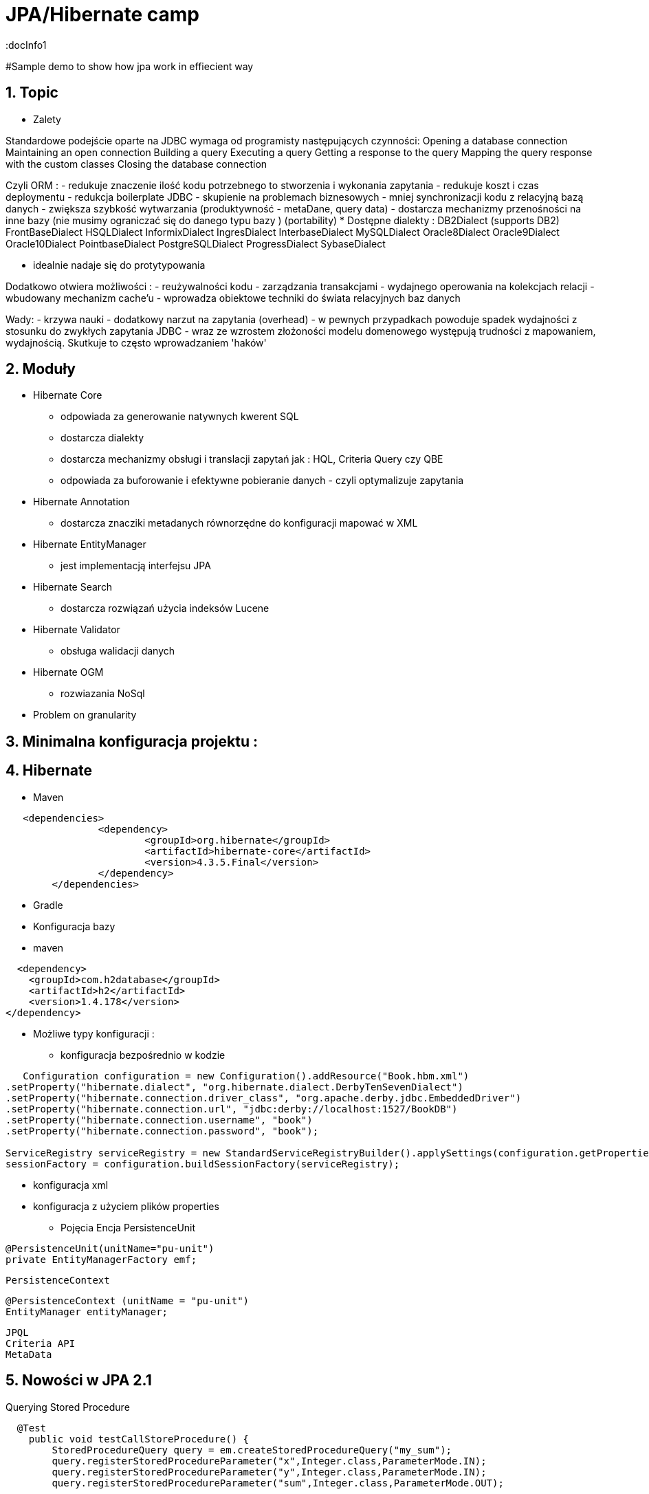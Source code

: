 = JPA/Hibernate camp
:docInfo1
:numbered:
:icons: font
:pagenums:
:imagesdir: images
:source-highlighter: coderay

:image-link: https://pbs.twimg.com/profile_images/425289501980639233/tUWf7KiC.jpeg

ifndef::sourcedir[:sourcedir: ./src/main/java/]

#Sample demo to show how jpa work in effiecient way


== Topic

* Zalety

Standardowe podejście oparte na JDBC wymaga od programisty następujących czynności: 
 Opening a database connection
 Maintaining an open connection
 Building a query
 Executing a query
 Getting a response to the query
 Mapping the query response with the custom classes
 Closing the database connection

Czyli ORM : 
 - redukuje znaczenie ilość kodu potrzebnego to stworzenia i wykonania zapytania 
 - redukuje koszt i czas deploymentu
 - redukcja boilerplate JDBC 
 - skupienie na problemach biznesowych 
 - mniej synchronizacji kodu z relacyjną bazą danych
 - zwiększa szybkość wytwarzania (produktywność - metaDane, query data)
 - dostarcza mechanizmy przenośności na inne bazy (nie musimy ograniczać się do danego typu bazy )  (portability)
   * Dostępne dialekty : 
	 DB2Dialect (supports DB2)
	 FrontBaseDialect
	 HSQLDialect
	 InformixDialect
	 IngresDialect
	 InterbaseDialect
	 MySQLDialect
	 Oracle8Dialect
	 Oracle9Dialect
	 Oracle10Dialect
	 PointbaseDialect
	 PostgreSQLDialect
	 ProgressDialect
	 SybaseDialect 
   
 
 - idealnie nadaje się do protytypowania  
 
Dodatkowo otwiera możliwości : 
 - reużywalności kodu
 - zarządzania transakcjami
 - wydajnego operowania na kolekcjach relacji
 - wbudowany mechanizm cache'u
 - wprowadza obiektowe techniki do świata relacyjnych baz danych

Wady: 
- krzywa nauki 
- dodatkowy narzut na zapytania (overhead)
- w pewnych przypadkach powoduje spadek wydajności z stosunku do zwykłych zapytania JDBC
- wraz ze wzrostem złożoności modelu domenowego występują trudności z mapowaniem, wydajnością. Skutkuje to często wprowadzaniem 'haków' 
 

== Moduły
* Hibernate Core 
 - odpowiada za generowanie natywnych kwerent SQL
 - dostarcza dialekty 
 - dostarcza mechanizmy obsługi i translacji zapytań jak : HQL, Criteria Query czy QBE
 - odpowiada za buforowanie i efektywne pobieranie danych - czyli optymalizuje zapytania 
* Hibernate Annotation
 - dostarcza znacziki metadanych równorzędne do konfiguracji mapować w XML
* Hibernate EntityManager
 - jest implementacją interfejsu JPA
* Hibernate Search
 - dostarcza rozwiązań użycia indeksów Lucene
* Hibernate Validator
 - obsługa walidacji danych
* Hibernate OGM
 - rozwiazania NoSql
   

* Problem on granularity

== Minimalna konfiguracja projektu :

== Hibernate
* Maven
[source,xml]
-----
   <dependencies>
		<dependency>
			<groupId>org.hibernate</groupId>
			<artifactId>hibernate-core</artifactId>
			<version>4.3.5.Final</version>
		</dependency>
	</dependencies>
-----
 
* Gradle
 
 * Konfiguracja bazy 
 * maven
[source,xml]
----
  <dependency>
    <groupId>com.h2database</groupId>
    <artifactId>h2</artifactId>
    <version>1.4.178</version>
</dependency>
----
* Możliwe typy konfiguracji : 
  - konfiguracja bezpośrednio w kodzie
[source,java]
----
   Configuration configuration = new Configuration().addResource("Book.hbm.xml")
.setProperty("hibernate.dialect", "org.hibernate.dialect.DerbyTenSevenDialect")
.setProperty("hibernate.connection.driver_class", "org.apache.derby.jdbc.EmbeddedDriver")
.setProperty("hibernate.connection.url", "jdbc:derby://localhost:1527/BookDB")
.setProperty("hibernate.connection.username", "book")
.setProperty("hibernate.connection.password", "book");
 
ServiceRegistry serviceRegistry = new StandardServiceRegistryBuilder().applySettings(configuration.getProperties()).build();
sessionFactory = configuration.buildSessionFactory(serviceRegistry);
----
  - konfiguracja xml 
  - konfiguracja z użyciem plików properties
  
 
* Pojęcia
  Encja
  PersistenceUnit
[source,java]
----
@PersistenceUnit(unitName="pu-unit")
private EntityManagerFactory emf;
----
  PersistenceContext
[source,java]
----
@PersistenceContext (unitName = "pu-unit")
EntityManager entityManager;
----  
  JPQL
  Criteria API
  MetaData 


== Nowości w JPA 2.1
Querying Stored Procedure
[source,java]
----
  @Test
    public void testCallStoreProcedure() {       
        StoredProcedureQuery query = em.createStoredProcedureQuery("my_sum");
        query.registerStoredProcedureParameter("x",Integer.class,ParameterMode.IN);
        query.registerStoredProcedureParameter("y",Integer.class,ParameterMode.IN);
        query.registerStoredProcedureParameter("sum",Integer.class,ParameterMode.OUT);
        
        query.setParameter("x", 5);
        query.setParameter("y", 4);
        query.execute();
        Integer sum = (Integer) query.getOutputParameterValue("sum");
        assertEquals(sum, new Integer(9));
    }
----

Attribute Converter 
[source,java]
----
@Converter
public class PasswordConverter implements AttributeConverter<String, String> {
    @Override
    public String convertToDatabaseColumn(String arg0) {
        if(arg0!=null) {
            return Base64.getEncoder().encodeToString(arg0.getBytes());
        } else {
            return null;
        }
    }

    @Override
    public String convertToEntityAttribute(String arg0) {
        if(arg0!=null) {
            return new String(Base64.getDecoder().decode(arg0));
        } else {
            return null;
        }
    }
}
---- 
[source,java]
----
@Entity
public class Person {
    @Convert(converter=PasswordConverter.class)
    String password;
----
Constructor Result Mapping
 @ConstructorResult annotation is a handy addition to the already existing @SqlResultSetMapping and can be used to map the result of a query to a constructor call. 
[source,java]
----
@Entity
@NamedNativeQuery(name = "findWithTodoResultSetMapper", query = "SELECT id, description FROM TODO where description like ?1", resultSetMapping = "TodoResultSetMapper")
@SqlResultSetMapping(name = "TodoResultSetMapper", classes = @ConstructorResult(targetClass = org.hall.jpa.model.TodoPOJO.class, columns = {
		@ColumnResult(name = "id", type = Long.class),
		@ColumnResult(name = "description") }))
public class Todo {
	private Long id;
	private String summary;
	private String description;

	@Id
	@GeneratedValue(strategy = GenerationType.IDENTITY)
	
---- 

Programmatic Named Queries
addNamedQuery(String name, Query query) 
[source,java]
----
Query q = this.em.createQuery("SELECT a FROM Book b JOIN b.authors a WHERE b.title LIKE :title GROUP BY a");
this.em.getEntityManagerFactory().addNamedQuery("selectAuthorOfBook", q);

TypedQuery<Author> nq = this.em.createNamedQuery("selectAuthorOfBook", Author.class);
nq.setParameter("title", "%Java%");
List<Author> authors = nq.getResultList();

----

Named Entity Graph

Java 8 Date Time API
The Hibernate support for Java 8 Date Time API is provided in a separate module called hibernate-java8


* Connection pooling

Tworzenie  połączeń do bazy danych  jest kosztowne.
Hibernate dostarcza gotowe rozwiązanie do poolingu. Jednak rozwiązanie nie jest zalecane w produkcyjnym środowisku.
Zalecane w środowiskach produkcyjnych jest wykorzystanie zewnętrzych poll poprzez odwołania z JNDI lub konfigurowane zewnętrznie poprzez classpath czy odpowienie pliki properties.

Przykład zewnętrznej puli połączeń c3p0: 

[source,xml]
----
<dependencies>
   <dependency>
       <groupId>org.hibernate</groupId>
       <artifactId>hibernate-c3p0</artifactId>
       <version>[4.2.6,4.2.9)</version>
    </dependency>
  <dependency>
       <groupId>com.mchange</groupId>
       <artifactId>c3p0</artifactId>
       <version>[0.9.2.1,)</version>
  </dependency>
</dependencies>
----

Aby użyć powyższą konfigurację c3p0 wszystko co musimy zrobić to dodać wpis do konfiguracji hibernate: 
[source,xml]
----
<property name="c3p0.timeout">10</property>
----
W ten sposób Hibernate wyłączy wewnętrzną pulę połączeń i przestawi się na zewnętrzną.

* Inne rozwiązania to : 
   http://proxool.sourceforge.net/
   boneCp
   Apache poll connection
   hikarii
   Spring poll connection
   
   
== Cykl życia   
 * Transient - obiekt istnie w pamięci i jest rozłączony od kontekstu Hibernate. Taki obiekt nie może być zarządzany przez Hibernate
   Tworzony za pomocą operatora new. Nie skojarzony z sesją.
   
   Utrwalenie:  save(), persist(), saveOrUpdate()
   save() i persist() -> Insert
   update() i merge() -> Update
   
 * Persistence - obiekt istnieje w bazie danych. Obiekt jest zarządzany przez Hibernate czyli jest związany z sesją.
 
   Usunięcie : delete()
 
 * Detached - obiekt ma reprezentacje w bazie danych, ale zmiana wartości obiektu nie ma wpływu na reprezentacje bazodanową i odwrotnie.
   Był trwały ale został odłączony od sesji.
   Możliwy do modyfikacji poza kontekstem.
   Przyłączenie do sesji jest możliwe
 * Removed - obiekty były zarządzane przez Hibernate, ale w wyniku operacji remove() zostały skasowane z bazy danych.

==Session Factory

- Służy do tworzenia obiektów Session (tworzenie, zarządzanie i pobieranie Session) 
- Jedna na kontekst (singleton pattern)
- thread-safe (immutable)
- ciężka i kosztowna do stworzenia
- konfigurowalna programowo lub poprzez konfiguracją xml


[source,java]
----
----
SessionFactory factory = configuration.buildSessionFactory(serviceRegistry);

[source,xml]
----
<hibernate-configuration>
<session-factory>
<!-- H2 Configuration -->
<property name="connection.driver_class">org.h2.Driver</property>
<property name="connection.url">jdbc:h2:file:./chapter1</property>
<property name="connection.username">sa</property>
<property name="connection.password"></property>
 
<property name="hibernate.dialect">org.hibernate.dialect.H2Dialect</property>
<property name="hibernate.show_sql">true</property>
<property name="hibernate.hbm2ddl.auto">create</property>
<mapping resource="Book.hbm.xml"/>
<mapping resource="Publisher.hbm.xml"/>
</session-factory>
</hibernate-configuration>
----
 

 
== Session 
- 'Unit of work'
-  Obsługuje transakcje
-  Lekka i szybka do stworzenia
-  można ją traktować jako fizyczne buforowalne połączenie z bazą danych
-  jedno wątkowy
-  krótki okres życia  
 
    
Otwieranie nowej sesji : 
[source,java]
----
Session session = sessionFactory.openSession();
----

 
== Tworzenie i zamykanie sesji

Otwieranie nowej sesji dla każdej transakcji bazowanowej jest dobrą praktyką (wielowątkowość)



SessionFactory sessionFactory =
HibernateUtil.getSessionFactory();
Session session = sessionFactory.getCurrentSession();
It may seem easy to get the current session, but the twist here is that you have to provide
more configuration to the Configuration object if you plan to reuse the Session , as
shown in the following code:
<property name="hibernate.current_session_context_class">
Thread
</property>

A Hibernate Session object represents a unit of work and is bound to the current thread. It also represents a
transaction in a database. A session begins when getCurrentSession() is first called on the current thread.
The Session object is then bound to the current thread. When the trans
[source,java]
----
Session session = factory.openSession();
try {
// Using the session to retrieve objects
}catch(Exception e)
{
e.printStackTrace();
} finally {
session.close();
}
----

== Transaction 
 - jedno wątkowy
 - określa granice jednej transakcji
 - 

== Opening a stateless session

== Tożsamość obiektu : Equals & hashcode
  - brak (Object) - (oparte na nie odłączanych encjach)
  - ID tożsamość bazodanowa
  - klucz biznesowy 
  - application managed id - (z bazy danych na aplikacje) (moment poczęcia lub urodzenia) 



== Object Equality and Identity
   
== Pobieranie encji
* load()

Na podstawie danego Id metoda load próbuje pobrać obiekt z bazy danych. Jeśli obiekt nie istnieje wyrzucany jest wyjątek org.hibernate.ObjectNotFoundException
Metoda load() zwraca też proxy, oznacza to tyle, że nie nastąpi uderzenie do bazy danych do czasu kiedy faktycznie będziemy potrzebować danego obiektu.
Proxy zwraca dummy object zamiast uderzyć do db. Jeśli obiekt jest w first-level cache zwróci obiekt.
Jeśli obiektu nie ma w first-level-cache uderzy do bazy.



[source,java]
----
public Object load(Class theClass, Serializable id) throws HibernateException
public Object load(String entityName, Serializable id) throws HibernateException
public void load(Object object, Serializable id) throws HibernateException
----

* Lock

* NONE: Uses no row-level locking, and uses a cached object if available; this is the Hibernate default.
* READ: Prevents other SELECT queries from reading data that is in the middle of a transaction (and thus possibly invalid) until it is committed.
As usual, there’s more to this than we’re discussing here. We’ll add more methods to this list as we keep going through Hibernate’s
capabilities. We’re keeping the list small for simplicity’s sake.
* UPGRADE: Uses the SELECT FOR UPDATE SQL syntax to lock the data until the transaction is finished.
* UPGRADE_NOWAIT: Uses the NOWAIT keyword (for Oracle), which returns an error immediately if there is another thread using that row; otherwise this is similar to UPGRADE.
* FORCE: Similar to UPGRADE but increments the version for objects with automatic versioning when loaded.

[source,java]
----
public Object load(Class theClass, Serializable id, LockMode lockMode) throws HibernateException 
public Object load(String entityName, Serializable id, LockMode lockMode) throws HibernateException
----
 
 
 You should not use a load() method unless you are sure that the object exists. If you are not certain, then use
one of the get() methods. The load() methods will throw an exception if the unique ID is not found in the database,
whereas the get() methods will merely return a null reference.
 

* get()   

Na podstawie danego Id metoda get() próbuje pobrać obiekt z bazy danych. Jeśli obiekt nie istnieje zwraca null.
Metoda get() w przeciwieństwie do metody load() uderza do bazy bezpośrednio.
 
[source,java]
----
public Object get(Class clazz, Serializable id) throws HibernateException
public Object get(String entityName, Serializable id) throws HibernateException
public Object get(Class clazz, Serializable id, LockMode lockMode) throws HibernateException
public Object get(String entityName, Serializable id, LockMode lockMode) throws HibernateException
----


przykład : 
[source,java]
----
Book book = (Book) session.load(Book.class, isbn);

Book book = (Book) session.get(Book.class, isbn);
----

== Zapytania
[source,java]
----
Query query = session.createQuery("from Book");
List books = query.list();

Query query = session.createQuery("from Book where isbn = ?");
query.setString(0, isbn);
Book book = (Book) query.uniqueResult();
----

== Usuwanie obiektów z bazy
DELETE FROM employee WHERE id=1;
[source,java]
----
Book book = (Book) session.get(Book.class,new Long(1));
session.delete(book);
----
Metoda ta wyrzuci wyjątek jeśli obiekt o podanym identyfikatorze nie istnieje w bazie (java.lang.IllegalArgumentException)


If the record does not exist in the database, you will face the Exception in thread
"main" java.lang.IllegalArgumentException: attempt to create delete
event with null entity exception because get() returns the null object while you try
to delete that object.
However, if you use the following code to delete the record, you will face another type of error:
Employee employee = new Employee();
employee.setId(1);
session.delete(employee);
When the preceding code is executed, you will face the Exception in thread "main"
org.hibernate.StaleStateException: Batch update returned unexpected
row count from update [0]; actual row count: 0; expected: 1 " exception.
This is because we are trying to delete Employee#1 from the database (which does not
exist), and the employee object is also not null; so, it throws an error.

== Aktualizacja 
UPDATE book SET title='jpa book' WHERE id=2;

In the preceding section, we used the update() method for updating a particular
record. Apart from this method, hibernate will provide one more useful method called
saveOrUpdate() .
This particular method is used to save or update records. Hibernate updates the records for a
given object if the identifier field is given. If an identifier is not given, then hibernate will insert
a new record.



== Merge

Merge jest odwrotną operacją do operacji refresh()
Nadpisuje encje w bazie danych wartościami encji odłączonych.

== Odświeżanie encji (Refreshing Entities)

Metoda reload odświeża wartości dla encji wartościami z bazy danych. (odwrotność do merge)

[source,java]
----
public void refresh(Object object)  throws HibernateException
 
public void refresh(Object object, LockMode lockMode)  throws HibernateException
----

* Hibernate
[source,java]
----
Object merge(Object object)
 
Object merge(String entityName, Object object)
----

* JPA

== Użycie EntityManager'a [JPA]

* Zależności 
[source,xml]
----
<dependency>
  <groupId>org.hibernate</groupId>
  <artifactId>hibernate-entitymanager</artifactId>
  <version>4.3.5.Final</version>
</dependency>
----

EntityManagerFactory(JPA) = SessionFactory(Hibernate)
Może być programowalny manualnie lub przy pomocy pliku persistence.xml, który to musi znajdować się w classpath projektu.

Plik persistence.xml jest unikalny dla danego kontekstu persistence unit.

Przykładowy plik persistence.xml
[source,xml]
----
<persistence xmlns="http://java.sun.com/xml/ns/persistence"
xmlns:xsi="http://www.w3.org/2001/XMLSchema-instance"
xsi:schemaLocation="http://java.sun.com/xml/ns/persistence http://java.sun.com/xml/ns/persistence/persistence_2_0.xsd" version="2.0">
<persistence-unit name="myPu" transaction-type="RESOURCE_LOCAL">
<mapping-file>Author.hbm.xml</mapping-file>
<mapping-file>Book.hbm.xml</mapping-file>
 
<class>domain.Author</class>
<class>domain.Book</class>
 
<properties>
<property name="javax.persistence.jdbc.driver" value="org.h2.Driver"/>
<property name="javax.persistence.jdbc.user" value="sa"/>
<property name="javax.persistence.jdbc.password" value=""/>
<property name="javax.persistence.jdbc.url" value="jdbc:h2:file:~/testjpa"/>
<property name="hibernate.dialect" value="org.hibernate.dialect.HSQLDialect"/>
<property name="hibernate.hbm2ddl.auto" value="create"/>
<property name="hibernate.show_sql" value="true"/>
</properties>
</persistence-unit>
</persistence>
----   

RESOURCE_LOCAL transaction - sama aplikacja zarządza transakcjami .

JTA transaction - transakcjami zarządza kontener na serwerze aplikacyjnym

Zestawienie EntityManagera
[source,java]
----
public static EntityManager getEntityManager() {
 EntityManagerFactory managerFactory = Persistence.createEntityManagerFactory("myPu");
 EntityManager manager = managerFactory.createEntityManager(); 
return manager;
}
----

== Dziedziczenie
* Tabela na klasę konkretną
* Tabela na każdą hierarchię klas
* Tabela na każdą podklasę

== Trwałość przez osiągalność

Ma miejsce wtedy, gdy z obiektu trwałego jest referencja do
innego obiektu
wtedy ten inny obiekt realizuje trwałość przez osiągalność
Jest rekurencyjna
Zapewnia integralność więzów referencyjnych
graf obiektów można odtworzyć wczytując jego korzeń
Teoretycznie istnieje obiekt korzenia, z którego da przejść do
dowolnego innego obiektu trwałego
w szczególności nieosiągalne obiekty powinny być z bazy
usunięte (niewydajne)
Hibernate nie implementuje tego modelu


== Trwałość kaskadowa
Trwałość przechodnia w Hibernate
Trwałość kaskadowa
Model realizowany w Hibernate
Koncepcja podobna do trwałości przez osiągalność
Powiązania są odtwarzane na podstawie asocjacji
domyślnie, hibernate nie dokonuje analizy asocjacji
Kaskady zwykle używa się do relacji jeden-do-jednego i
jeden-do-wielu
używanie kaskady w przypadkach wiele-do-jednego i
wiele-do-wielu jest raczej bez sensu
Wartości kaskady można łączyć, np.
cascade="save-update, delete

== Criteria



== Logowanie zdarzeń
[source,xml]
----
<property name="show_sql">true</property>
----

* Włączenie  Live Statistics
[source,xml]
----
<property name="hibernate.generate_statistics">true</property>
----

== Kaskadowość

== Cache level One
Activated by default

Linked to the Hibernate session

Stores all entities that were used within a session

== Cache level two

Session independent entity store
Needs to be activated
persistence.xml or EntityManagerFactory
Transparent usage
PersistenceProvider doesn‘t need to provide it Not always portable


Cache configuration

Cache Retrieve Mode
How to read entities from the cache

Cache Store Mode
How to write entities to the cache

Concurrency Strategy
How to handle concurrent access


Stores query results for a query and its parameters

[„FROM Author WHERE id=?“, 1]     [1]

Stores only entity references or scalars

Always use together with 2nd Level Cache


Hibernate specific

Stores query result session independent

Needs to be activated
persistence.xml: hibernate.cache.use_query_cache = true

Activate caching for a specific query
org.hibernate.Query.setCacheable(true)
@NamedQuery(… hints = @QueryHint(name="org.hibernate.cacheable", value="true"))


== FetchType
* Lazy
* Eager
* Fetch all required entities with one query
 - Fetch Join
[source,java]
----
List<Author> authors = this.em.createQuery(
		"SELECT DISTINCT a FROM Author a JOIN FETCH a.books b", 
		Author.class).getResultList();
----

+ Relationships gets loaded in same query
- Requires a special query for each use case
- Creates cartesian product

		 
 - @NamedEntityGraph
 Declaratively defines a graph of entities which will be loaded
[source,java]
----
@NamedEntityGraph(
	name = "graph.AuthorBooksReviews", 

	attributeNodes = 
@NamedAttributeNode(value = "books")
)
----



Graph is query independent

 
 - EntityGraph

== Zapytania natywne  

SqlResultSetMapping

@SqlResultSetMapping(
	name		= "myResultMapping ",
	entities		= {@EntityResult(...), …},
	classes	= {@ConstructorResult (…), …},
	columns	= {@ColumnResult(…), …}
)

this.em.createNativeQuery(“Select …", "myResultMapping")


== Orphal Removal

== Walidacja

== Problemy wydajnościowe

* N+1
* Paginacja
* 



== Rozwiązywanie problemów
A common mistake when designing entity models is to try to make all associations bidirectional

* kłopoty z pamięcią

* Problemy z wydajnością mechnika : 
 - sprawdź wygenerowane SQL
 - sprawdź execution plan 
 - sprawdź poprawność indeksów bazodanowych
 - próba optymalizacji zapytania
 - próba rozważenia zapytania natywnego
     - jpql wspiera tylko niektóre podzbiory features z bazy danych 
     - SQL dla danej bazy może być wysoce wyspecjalizowany

@Basic(lazy)      
Lazy attribute fetching: an attribute or single valued association is fetched when the instance variable is accessed.
 This approach requires buildtime bytecode instrumentation and is rarely necessary.
Emmanuel Bernard wrote  @Lob are lazy by default
@Lob
@Fetch(FetchMode.SELECT)
@Type(type="org.hibernate.type.PrimitiveByteArrayBlobType")
byte[] myBlob;


== Dobre praktyki

 - zachowanie właściwych poziomów abstrakcji podczas modelowania relacji
 - unikanie jawnych opercji save() - wzorzec 'unit of work'
 - load vs get
  Lepiej na początku jest sprawdzić czy obiekt jest null czy nie jeśli chcemy użyć metody get(). (NullPointerException problem)

 -unikaj relacji dwukierunkowych
 - tight coupling
 - cykliczność
 - utrzymanie spójności (musimy pamiętać aby obsłużyć dwie strony relacji)
 - paginacja
 - DDD agregacja
 - unikaj merge 
 - unikaj obiektów odłączonych

== O mnie
* programista
* blog link:http://przewidywalna-java.blogspot.com[]
* image:{image-link} [role='img-circle']


http://undermineddeveloper.com/2013/09/11/hibernating/

